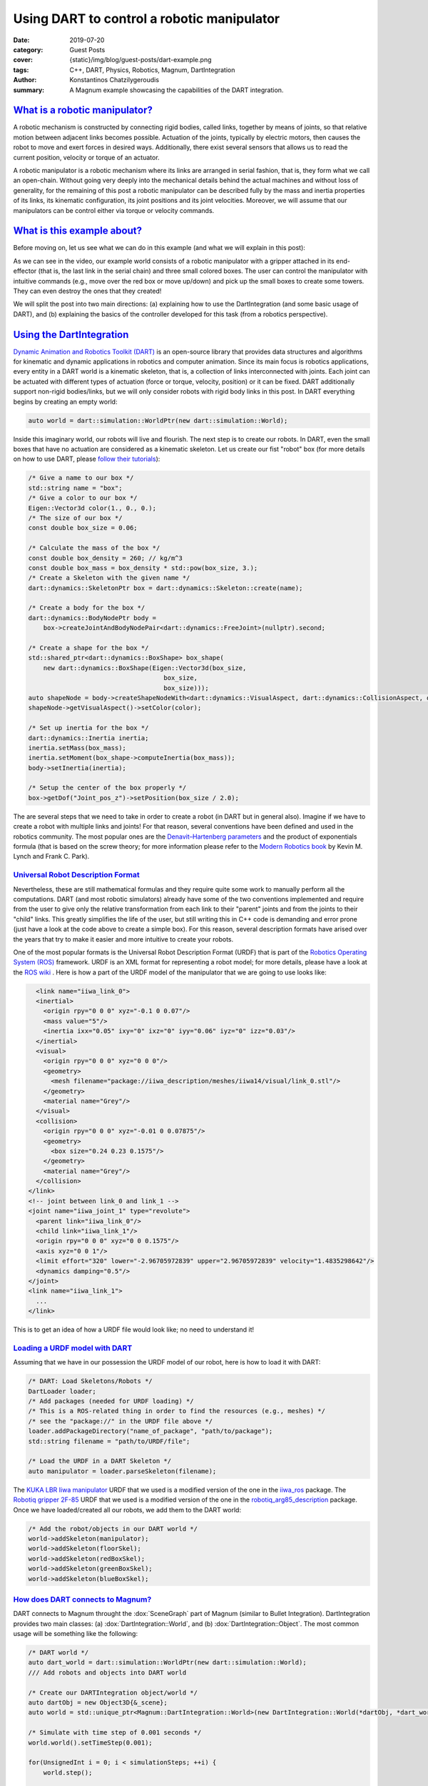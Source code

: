 Using DART to control a robotic manipulator
###########################################

:date: 2019-07-20
:category: Guest Posts
:cover: {static}/img/blog/guest-posts/dart-example.png
:tags: C++, DART, Physics, Robotics, Magnum, DartIntegration
:author: Konstantinos Chatzilygeroudis
:summary: A Magnum example showcasing the capabilities of the DART integration.

.. role:: cpp(code)
    :language: c++
    :class: highlight

`What is a robotic manipulator?`_
=================================

A robotic mechanism is constructed by connecting rigid bodies, called links, together by means of joints,
so that relative motion between adjacent links becomes possible. Actuation of the joints, typically by
electric motors, then causes the robot to move and exert forces in desired ways. Additionally, there exist
several sensors that allows us to read the current position, velocity or torque of an actuator.

A robotic manipulator is a robotic mechanism where its links are arranged in serial fashion, that is, they
form what we call an open-chain. Without going very deeply into the mechanical details behind the actual
machines and without loss of generality, for the remaining of this post a robotic manipulator can be described
fully by the mass and inertia properties of its links, its kinematic configuration, its joint positions and its
joint velocities. Moreover, we will assume that our manipulators can be control either via torque or velocity
commands.

`What is this example about?`_
===============================

Before moving on, let us see what we can do in this example (and what we will explain in this post):

.. raw:: html

    <center><video src="{static}/img/blog/guest-posts/dart-example/dart_magnum.mp4" width="768" height="432" controls></video></center>

As we can see in the video, our example world consists of a robotic manipulator with a gripper
attached in its end-effector (that is, the last link in the serial chain) and three small colored boxes. The user can control
the manipulator with intuitive commands (e.g., move over the red box or move up/down) and pick up the small boxes to create
some towers. They can even destroy the ones that they created!

We will split the post into two main directions: (a) explaining how to use the DartIntegration (and some basic usage of DART),
and (b) explaining the basics of the controller developed for this task (from a robotics perspective).

`Using the DartIntegration`_
============================

`Dynamic Animation and Robotics Toolkit (DART) <http://dartsim.github.io/>`_ is an open-source library that provides
data structures and algorithms for kinematic and dynamic applications in robotics and computer animation. Since its main focus
is robotics applications, every entity in a DART world is a kinematic skeleton, that is, a collection of links interconnected
with joints. Each joint can be actuated with different types of actuation (force or torque, velocity, position) or it can be fixed.
DART additionally support non-rigid bodies/links, but we will only consider robots with rigid body links in this post.
In DART everything begins by creating an empty world:

.. code:: c++

    auto world = dart::simulation::WorldPtr(new dart::simulation::World);

Inside this imaginary world, our robots will live and flourish. The next step is to create our robots. In DART, even the small boxes
that have no actuation are considered as a kinematic skeleton. Let us create our fist "robot" box (for more details on how to use DART,
please `follow their tutorials <http://dartsim.github.io/tutorials_introduction.html>`_):

.. code:: c++

    /* Give a name to our box */
    std::string name = "box";
    /* Give a color to our box */
    Eigen::Vector3d color(1., 0., 0.);
    /* The size of our box */
    const double box_size = 0.06;

    /* Calculate the mass of the box */
    const double box_density = 260; // kg/m^3
    const double box_mass = box_density * std::pow(box_size, 3.);
    /* Create a Skeleton with the given name */
    dart::dynamics::SkeletonPtr box = dart::dynamics::Skeleton::create(name);

    /* Create a body for the box */
    dart::dynamics::BodyNodePtr body =
        box->createJointAndBodyNodePair<dart::dynamics::FreeJoint>(nullptr).second;

    /* Create a shape for the box */
    std::shared_ptr<dart::dynamics::BoxShape> box_shape(
        new dart::dynamics::BoxShape(Eigen::Vector3d(box_size,
                                        box_size,
                                        box_size)));
    auto shapeNode = body->createShapeNodeWith<dart::dynamics::VisualAspect, dart::dynamics::CollisionAspect, dart::dynamics::DynamicsAspect>(box_shape);
    shapeNode->getVisualAspect()->setColor(color);

    /* Set up inertia for the box */
    dart::dynamics::Inertia inertia;
    inertia.setMass(box_mass);
    inertia.setMoment(box_shape->computeInertia(box_mass));
    body->setInertia(inertia);

    /* Setup the center of the box properly */
    box->getDof("Joint_pos_z")->setPosition(box_size / 2.0);

The are several steps that we need to take in order to create a robot (in DART but in general also). Imagine if we have to create a robot with
multiple links and joints! For that reason, several conventions have been defined and used in the robotics community. The most popular ones are
the `Denavit–Hartenberg parameters <https://en.wikipedia.org/wiki/Denavit%E2%80%93Hartenberg_parameters>`_ and the product of exponentials formula
(that is based on the screw theory; for more information please refer to the `Modern Robotics book <http://hades.mech.northwestern.edu/images/7/7f/MR.pdf>`_
by Kevin M. Lynch and Frank C. Park).

`Universal Robot Description Format`_
--------------------------------------

Nevertheless, these are still mathematical formulas and they require quite some work to manually perform all the computations. DART (and most robotic simulators)
already have some of the two conventions implemented and require from the user to give only the relative transformation from each link to their
"parent" joints and from the joints to their "child" links. This greatly simplifies the life of the user, but still writing this in C++ code is
demanding and error prone (just have a look at the code above to create a simple box). For this reason, several description formats have arised
over the years that try to make it easier and more intuitive to create your robots.

One of the most popular formats is the Universal Robot Description Format (URDF) that is part of the `Robotics Operating System (ROS) <https://www.ros.org/>`_
framework. URDF is an XML format for representing a robot model; for more details, please have a look at the `ROS wiki <http://wiki.ros.org/urdf/XML>`_ .
Here is how a part of the URDF model of the manipulator that we are going to use looks like:

.. code:: xml

    <link name="iiwa_link_0">
    <inertial>
      <origin rpy="0 0 0" xyz="-0.1 0 0.07"/>
      <mass value="5"/>
      <inertia ixx="0.05" ixy="0" ixz="0" iyy="0.06" iyz="0" izz="0.03"/>
    </inertial>
    <visual>
      <origin rpy="0 0 0" xyz="0 0 0"/>
      <geometry>
        <mesh filename="package://iiwa_description/meshes/iiwa14/visual/link_0.stl"/>
      </geometry>
      <material name="Grey"/>
    </visual>
    <collision>
      <origin rpy="0 0 0" xyz="-0.01 0 0.07875"/>
      <geometry>
        <box size="0.24 0.23 0.1575"/>
      </geometry>
      <material name="Grey"/>
    </collision>
  </link>
  <!-- joint between link_0 and link_1 -->
  <joint name="iiwa_joint_1" type="revolute">
    <parent link="iiwa_link_0"/>
    <child link="iiwa_link_1"/>
    <origin rpy="0 0 0" xyz="0 0 0.1575"/>
    <axis xyz="0 0 1"/>
    <limit effort="320" lower="-2.96705972839" upper="2.96705972839" velocity="1.4835298642"/>
    <dynamics damping="0.5"/>
  </joint>
  <link name="iiwa_link_1">
    ...
  </link>

This is to get an idea of how a URDF file would look like; no need to understand it!

`Loading a URDF model with DART`_
---------------------------------

Assuming that we have in our possession the URDF model of our robot, here is how to load it
with DART:

.. code:: c++

    /* DART: Load Skeletons/Robots */
    DartLoader loader;
    /* Add packages (needed for URDF loading) */
    /* This is a ROS-related thing in order to find the resources (e.g., meshes) */
    /* see the "package://" in the URDF file above */
    loader.addPackageDirectory("name_of_package", "path/to/package");
    std::string filename = "path/to/URDF/file";

    /* Load the URDF in a DART Skeleton */
    auto manipulator = loader.parseSkeleton(filename);

The `KUKA LBR Iiwa manipulator <https://www.kuka.com/en-ch/products/robotics-systems/industrial-robots/lbr-iiwa>`_ URDF that we used is a
modified version of the one in the `iiwa_ros <https://github.com/epfl-lasa/iiwa_ros>`_ package.
The `Robotiq gripper 2F-85 <https://robotiq.com/products/2f85-140-adaptive-robot-gripper?ref=nav_product_new_button>`_ URDF that we used is
a modified version of the one in the `robotiq_arg85_description <https://github.com/a-price/robotiq_arg85_description>`_
package. Once we have loaded/created all our robots, we add them to the DART world:

.. code:: c++

    /* Add the robot/objects in our DART world */
    world->addSkeleton(manipulator);
    world->addSkeleton(floorSkel);
    world->addSkeleton(redBoxSkel);
    world->addSkeleton(greenBoxSkel);
    world->addSkeleton(blueBoxSkel);

`How does DART connects to Magnum?`_
-------------------------------------

DART connects to Magnum throught the :dox:`SceneGraph` part of Magnum (similar to Bullet Integration).
DartIntegration provides two main classes: (a) :dox:`DartIntegration::World`, and (b) :dox:`DartIntegration::Object`.
The most common usage will be something like the following:

.. code:: c++

    /* DART world */
    auto dart_world = dart::simulation::WorldPtr(new dart::simulation::World);
    /// Add robots and objects into DART world

    /* Create our DARTIntegration object/world */
    auto dartObj = new Object3D{&_scene};
    auto world = std::unique_ptr<Magnum::DartIntegration::World>(new DartIntegration::World(*dartObj, *dart_world));

    /* Simulate with time step of 0.001 seconds */
    world.world().setTimeStep(0.001);

    for(UnsignedInt i = 0; i < simulationSteps; ++i) {
        world.step();

        /* Update graphics at ~60Hz (15*0.001 ~= 60Hz) */
        if(i % 15 == 0) {
            world.refresh();

            /* Get unused/deleted shapes */
            std::vector<std::unique_ptr<DartIntegration::Object>>& unusedObjects = world.unusedObjects();

            /* The user is expected to handle unused objects. One possible handling
            would be to remove them from the parent scene. */
            deleteObjectsFromScene(unusedObjects);

            /* Get updated shapes -- ones that either the materials or the meshes
            have changed */
            std::vector<std::reference_wrapper<DartIntegration::Object>> updatedObjects = world.updatedShapeObjects();

            updateMeshesAndMaterials(updatedObjects);

            /* Clear list of updated objects */
            world.clearUpdatedShapeObjects();
        }
    }

In essence, the user needs to handle the deleted objects and the ones that need to be updated.
In our example, nothing should be deleted and thus we do not handle the deleted objects.
In order to draw the meshes of our robots, we need to create a structure. We will assume a PhongShader
and create the following class:

.. code:: c++

    class DrawableObject: public Object3D, SceneGraph::Drawable3D {
        public:
            explicit DrawableObject(const std::vector<std::reference_wrapper<GL::Mesh>>& meshes, const std::vector<MaterialData>& materials, Object3D* parent, SceneGraph::DrawableGroup3D* group);

            DrawableObject& setMeshes(const std::vector<std::reference_wrapper<GL::Mesh>>& meshes);
            DrawableObject& setMaterials(const std::vector<MaterialData>& materials);
            DrawableObject& setSoftBodies(const std::vector<bool>& softBody);
            DrawableObject& setTextures(std::vector<Containers::Optional<std::reference_wrapper<GL::Texture2D>>>& textures);

        private:
            void draw(const Matrix4& transformationMatrix, SceneGraph::Camera3D& camera) override;

            std::vector<std::reference_wrapper<GL::Mesh>> _meshes;
            Resource<Shaders::Phong> _color_shader;
            Resource<Shaders::Phong> _texture_shader;
            std::vector<MaterialData> _materials;
            std::vector<bool> _isSoftBody;
            std::vector<Containers::Optional<std::reference_wrapper<GL::Texture2D>>> _textures;
    };

Note that each :dox:`DartIntegration::Object` can contain multiple meshes with color or texture material.
To keep track of which objects are being updated (this should only happen if the visual properties, that
is the mesh or material information, of a body changes), we have defined an unordered_map:

.. code:: c++

    std::unordered_map<DartIntegration::Object*, DrawableObject*> _drawableObjects;

To update the information of our objects (both the transformations but also the graphics part), we perform the following:

.. code:: c++

    world->refresh();

To get and update the new meshes and material information, we perform something like the following:

.. code:: c++

    /* For each update object */
    for(DartIntegration::Object& object : world->updatedShapeObjects()) {
        /* Get material information */
        std::vector<MaterialData> materials;
        std::vector<std::reference_wrapper<GL::Mesh>> meshes;
        std::vector<bool> isSoftBody;
        std::vector<Containers::Optional<std::reference_wrapper<GL::Texture2D>>> textures;

        for (size_t i = 0; i < object.drawData().meshes.size(); i++) {
            bool isColor = true;

            if (object.drawData().materials[i].flags() & Trade::PhongMaterialData::Flag::DiffuseTexture) {
                std::reference_wrapper<GL::Texture2D> texture = *object.drawData().textures[object.drawData().materials[i].diffuseTexture()];
                textures.push_back(texture);
                isColor = false;
            } else
                textures.push_back({});

            MaterialData mat;
            mat._ambientColor = object.drawData().materials[i].ambientColor().rgb();
            if (isColor)
                mat._diffuseColor = object.drawData().materials[i].diffuseColor().rgb();
            mat._specularColor = object.drawData().materials[i].specularColor().rgb();
            mat._shininess = object.drawData().materials[i].shininess();
            mat._scaling = object.drawData().scaling;

            /* Get the modified mesh */
            GL::Mesh& mesh = object.drawData().meshes[i];

            meshes.push_back(mesh);
            materials.push_back(mat);
            if (object.shapeNode()->getShape()->getType() == dart::dynamics::SoftMeshShape::getStaticType())
                isSoftBody.push_back(true);
            else
                isSoftBody.push_back(false);
        }

        /* Check if we already have it */
        auto it = _drawableObjects.insert(std::make_pair(&object, nullptr));
        if (it.second) {
            /* If not, create a new object and add it to our drawables list */
            auto drawableObj = new DrawableObject(meshes, materials, static_cast<Object3D*>(&(object.object())), &_drawables);
            drawableObj->setSoftBodies(isSoftBody);
            drawableObj->setTextures(textures);
            it.first->second = drawableObj;
        } else {
            /* Otherwise, update the mesh and the material data */
            it.first->second->setMeshes(meshes).setMaterials(materials).setSoftBodies(isSoftBody).setTextures(textures);
        }
    }

    world->clearUpdatedShapeObjects();

The :dox:`DartIntegration::Object` stores in memory the mesh, material and texture information and thus it is advised
to keep references or pointers to these values.

Putting everything together and with a few additional things (e.g., two lights), we can get something like the following:

.. figure:: {static}/img/blog/guest-posts/dart-example/dart.png
    :alt: DartIntegration rendering
    :figclass: m-flat

    Our example scene in DART rendered in Magnum through the DartIntegration

`Simulating any robot with the DartIntegration`_
-------------------------------------------------

Using the exactly the same code (just changing the URDF file), we can load any robot in DART and render it
with Magnum. Here are a few other examples rendering a humanoid (`iCub <http://www.icub.org/>`_), a
`hexapod <https://www.resibots.eu/photos.html#pexod-robot>`_ and quadruped (`ANYmal <https://github.com/ANYbotics/anymal_b_simple_description>`_) robot:

.. figure:: {static}/img/blog/guest-posts/dart-example/icub_magnum.png
    :alt: DartIntegration rendering iCub
    :figclass: m-flat

    Rendering a humanoid robot in Magnum via DartIntegration

.. figure:: {static}/img/blog/guest-posts/dart-example/hexapod_magnum.png
    :alt: DartIntegration rendering hexapod
    :figclass: m-flat

    Rendering a hexapod robot in Magnum via DartIntegration

.. figure:: {static}/img/blog/guest-posts/dart-example/anymal_magnum.png
    :alt: DartIntegration rendering quadruped
    :figclass: m-flat

    Rendering a quadruped robot (with textures) in Magnum via DartIntegration

`Controlling a robotic manipulator`_
=====================================

The example scene looks (relatively) nice, but up until now we cannot control what happens to our imaginary world.
But most of the fun comes when we can control our robots and make them do things. In this second part of the post,
we will see how we can control our manipulator in order to be able to give it intuitive commands to perform some
everyday tasks.

As we have already discussed, our robot's state can be described by its joint positions and its joint velocities.
In the robotics literature, we find the notation :math:`q` for joint positions and :math:`\dot{q}`
for joint velocities.

`Actuator types`_
------------------

Robots are mechanical structures that are interconnected and controlled via electrical components. This means that
the lowest level control signal happens in current. Because handling current is difficult and non-intuitive, there
are two types of motors widely used to provide a higher level of abstraction:

- Torque-controlled actuators; these actuators are equipped with a force/torque sensor and the higher level control signals are the desired torques/forces (depending on the type of the mechanical connection).
- Servo actuators; these actuators are equipped with an encoder sensor (that measures the displacement or current position of the joint) and the higher level control signals are the desired joint positions.

`Controlling in joint space`_
------------------------------

The easiest type of control is to control the robot in what we call the joint-space. This basically means that we have
some desired :math:`q^*` joint positions and some desired :math:`\dot{q}^*` joint velocities (usually set to zero) and we
want to find the control signal to achieve them.

When controlling in joint-space, the most classical controller is a `Proportional–Integral–Derivative (PID) controller <https://en.wikipedia.org/wiki/PID_controller>`_.
In essence, the desired control signal (no matter the type) is computed as follows:

.. math ::

    \tau = K_p (q^*-q) + K_i \int_0^t (q^*-q)dt + K_d\frac{d(q^*-q)}{dt}

The user here will need to tune the parameters :math:`K_p,K_i,K_d`.

In robotics, a variation of this control is widely used (usually named PD-controller):

.. math ::

    \tau = K_p (q^*-q) + K_d (\dot{q}^*-\dot{q})
 
Using these simple controllers, one can do some very amazing and interesting things.

`Controlling in task space`_
-----------------------------

However, most of the interesting things happen in the Cartesian 6D space. This is the space where the end-effector
of our manipulator lives in. Moreover, this is the space where most of the real world tasks can be very intuitively
described. For this reason, we call it the task-space.

`Jacobian`_
^^^^^^^^^^^^^

Jacobian matrices are very useful, and heavily used in robotics engineering and research. Basically, a
Jacobian defines the dynamic relationship between two different representations of a system. Formally,
the Jacobian matrix is the first-order partial derivatives of a function with respect to some variables.
Let's take as an example our robotic manipulator. As we have already, we can describe its configuration
by the joint positions :math:`q`. This configuration also gives a 6D position (that is, translation and
orientation) for the end-effector, let's call it :math:`x(q)`. This relationship is known as the **forward
kinematics** and is usually non-linear. The Jacobian matrix (which is a function), :math:`J(q)`,
give us the following relationship:

.. math ::

    \begin{aligned}
      J(q) &= \frac{\partial{x(q)}}{\partial{q}}\\
      &= \frac{\partial{x(q)}}{\partial{t}}\frac{\partial{t}}{\partial{q}}\Rightarrow\\
      \dot{x} &= J(q)\dot{q}
    \end{aligned}

With this last equation, we have an analytical equation that relates the joint velocities, :math:`\dot{q}`
to end-effector velocities :math:`\dot{x}`. Moreover, this is a linear relationship. Using the property of
conservation of energy (from traditional physics) and some mathematical manipulation, we can generalize this
relationship to forces and torques (we drop the arguments in :math:`J` for clarity):

.. math ::

    \tau = J^TW

where :math:`W` is the wrench (force and torque) applied on the end-effector. Using this equation we can
plan our desired trajectories in the end-effector, write some controller in that space (like a PD controller that we saw previously),
and then transform them to joint-space (the space that we can actually control).

**But how do we get this Jacobian matrix?** We will not go into the details, but once we have the forward
kinematics of our robot (this is either measured or given by the manufacturer), then we just take the
partial derivatives and we get our Jacobian.

`Using DART to perform task-space control`_
^^^^^^^^^^^^^^^^^^^^^^^^^^^^^^^^^^^^^^^^^^^^^

DART has built-in functions that compute the Jacobian of any link of our robot, and thus controlling our
robots in the task-space is quite easy. Here's what we do (mostly copy-pasted from the example):

.. code:: c++

    /* Get joint velocities of manipulator */
    Eigen::VectorXd dq = _model->getVelocities();

    /* Get full (with orientation) Jacobian of our end-effector */
    Eigen::MatrixXd J = _model->getBodyNode("iiwa_link_ee")->getWorldJacobian();

    /* Get current state of the end-effector */
    Eigen::MatrixXd currentWorldTransformation = _model->getBodyNode("iiwa_link_ee")->getWorldTransform().matrix();
    Eigen::VectorXd currentWorldPosition = currentWorldTransformation.block(0, 3, 3, 1);
    Eigen::MatrixXd currentWorldOrientation = currentWorldTransformation.block(0, 0, 3, 3);
    Eigen::VectorXd currentWorldSpatialVelocity = _model->getBodyNode("iiwa_link_ee")->getSpatialVelocity(dart::dynamics::Frame::World(), dart::dynamics::Frame::World());

    /* Compute desired forces and torques */
    Eigen::VectorXd linearError = _desiredPosition - currentWorldPosition;
    /* PD controller in end-effector position */
    Eigen::VectorXd desiredForces = _pLinearGain * linearError - _dLinearGain * currentWorldSpatialVelocity.tail(3);

    /* Special care needs to be taken to compute orientation differences
     * We use the angle-axis representation */
    Eigen::VectorXd orientationError = dart::math::logMap(_desiredOrientation * currentWorldOrientation.transpose());
    /* PD controller in end-effector orientation */
    Eigen::VectorXd desiredTorques = _pOrientationGain * orientationError - _dOrientationGain * currentWorldSpatialVelocity.head(3);

    /* Combine forces and torques in one vector */
    Eigen::VectorXd tau(6);
    tau.head(3) = desiredTorques;
    tau.tail(3) = desiredForces;

    /* Compute final forces + gravity compensation + regularization */
    forces = J.transpose() * tau + _model->getCoriolisAndGravityForces() - _dRegularization * dq;

    /* Send commands to the robot */
    _model->setCommands(forces);

For making the example, we had to add a few more things, like adding a few boxes, keeping track of their location
and updating the desired end-effector location given the user input. Moreover, we added to our manipulator a gripper
so that it can grasp the boxes. In reality, most commercially available grippers are position controlled (we cannot
send torques as we were describing so far, but we need to give desired positions): to simulate that we use velocity
control for the gripper and what we have been describing so far for the rest of the manipulator. For this reason, we need to keep
a model of our manipulator without the gripper so that DART can gives us all the information we need cleanly and easily.
There is a way to do it without a copy, but involves keeping track of frames and removing specific lines from the
Jacobian, and thus, I chose the copy to be more clear.

`Why DART and not Bullet?`_
============================

`Bullet <https://pybullet.org/wordpress/>`_ is one of the most popular physics engines available and widely used
in the graphics and game industry. Although choosing which physics library to use for a project depends on quite
many parameters and factors, I am going to list a few reasons why I am using DART more actively than Bullet:

- DART is orientated towards computer animation and robotics. This means that it already has implemented a wide range of functionality that is needed for these areas. A few examples consist:
    - Forward/Inverse kinematics,
    - Forward dynamics,
    - Jacobians and their derivatives,
    - Robot dynamics quantities (like mass matrix, coriolis and gravity forces, etc.),
    - Efficient implementation for rigid body chains (although Bullet has recently added this feature),
    - Motion planning.
- Modern C++11/14 code,
- Accurate and stable dynamics for rigid body chains (robotic systems).

Although Bullet is moving towards supporting most of the features that DART already has, to me as a roboticist
I find DART more intuitive and closer to my mind of thinking. Nevertheless, if someone is aiming for big
open worlds (e.g., like in *The Elder Scrolls: Skyrim*) or many objects interacting with each other, DART is not
designed for this type of situations and Bullet will be significantly faster (possibly less accurate though).

Thank you for reading! I'll be back.

.. note-dim::

    Discussion: `Twitter <https://twitter.com/czmosra/status/952961309032767489>`_,
    `Reddit <https://www.reddit.com/r/cpp/comments/7qldic/area_lights_with_ltcs_in_the_magnum_graphics/>`_,
    `Hacker News <https://news.ycombinator.com/item?id=16152101>`_
